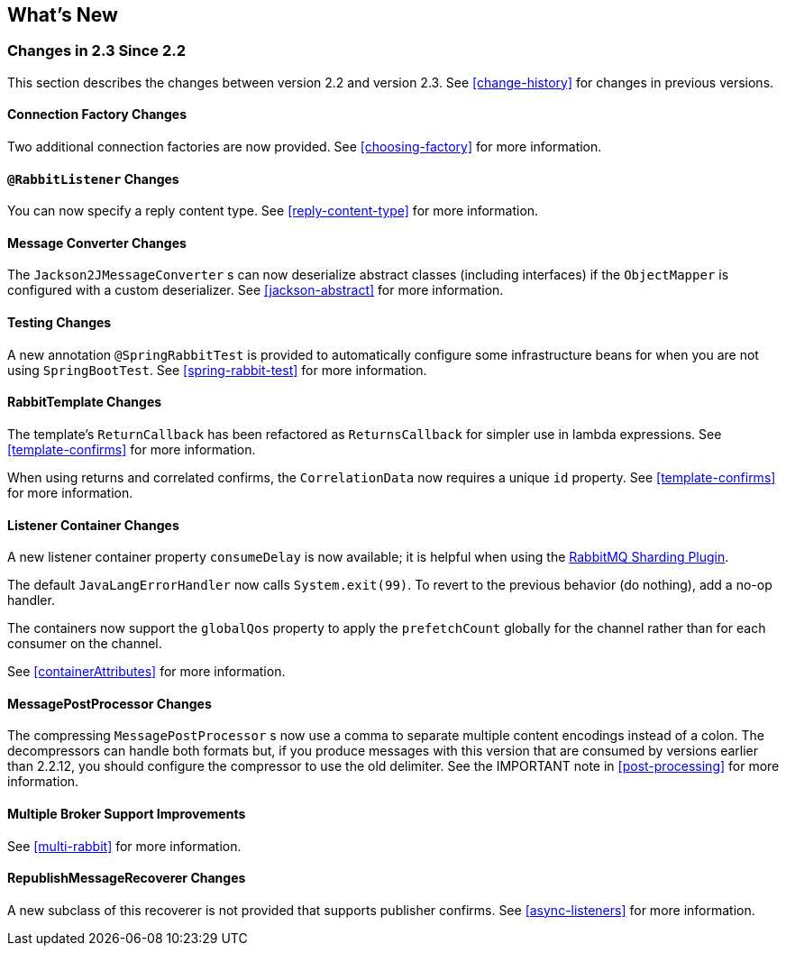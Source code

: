 [[whats-new]]
== What's New

=== Changes in 2.3 Since 2.2

This section describes the changes between version 2.2 and version 2.3.
See <<change-history>> for changes in previous versions.

==== Connection Factory Changes

Two additional connection factories are now provided.
See <<choosing-factory>> for more information.

==== `@RabbitListener` Changes

You can now specify a reply content type.
See <<reply-content-type>> for more information.

==== Message Converter Changes

The `Jackson2JMessageConverter` s can now deserialize abstract classes (including interfaces) if the `ObjectMapper` is configured with a custom deserializer.
See <<jackson-abstract>> for more information.

==== Testing Changes

A new annotation `@SpringRabbitTest` is provided to automatically configure some infrastructure beans for when you are not using `SpringBootTest`.
See <<spring-rabbit-test>> for more information.

==== RabbitTemplate Changes

The template's `ReturnCallback` has been refactored as `ReturnsCallback` for simpler use in lambda expressions.
See <<template-confirms>> for more information.

When using returns and correlated confirms, the `CorrelationData` now requires a unique `id` property.
See <<template-confirms>> for more information.

==== Listener Container Changes

A new listener container property `consumeDelay` is now available; it is helpful when using the https://github.com/rabbitmq/rabbitmq-sharding[RabbitMQ Sharding Plugin].

The default `JavaLangErrorHandler` now calls `System.exit(99)`.
To revert to the previous behavior (do nothing), add a no-op handler.

The containers now support the `globalQos` property to apply the `prefetchCount` globally for the channel rather than for each consumer on the channel.

See <<containerAttributes>> for more information.

==== MessagePostProcessor Changes

The compressing `MessagePostProcessor` s now use a comma to separate multiple content encodings instead of a colon.
The decompressors can handle both formats but, if you produce messages with this version that are consumed by versions earlier than 2.2.12, you should configure the compressor to use the old delimiter.
See the IMPORTANT note in <<post-processing>> for more information.

==== Multiple Broker Support Improvements

See <<multi-rabbit>> for more information.

==== RepublishMessageRecoverer Changes

A new subclass of this recoverer is not provided that supports publisher confirms.
See <<async-listeners>> for more information.

